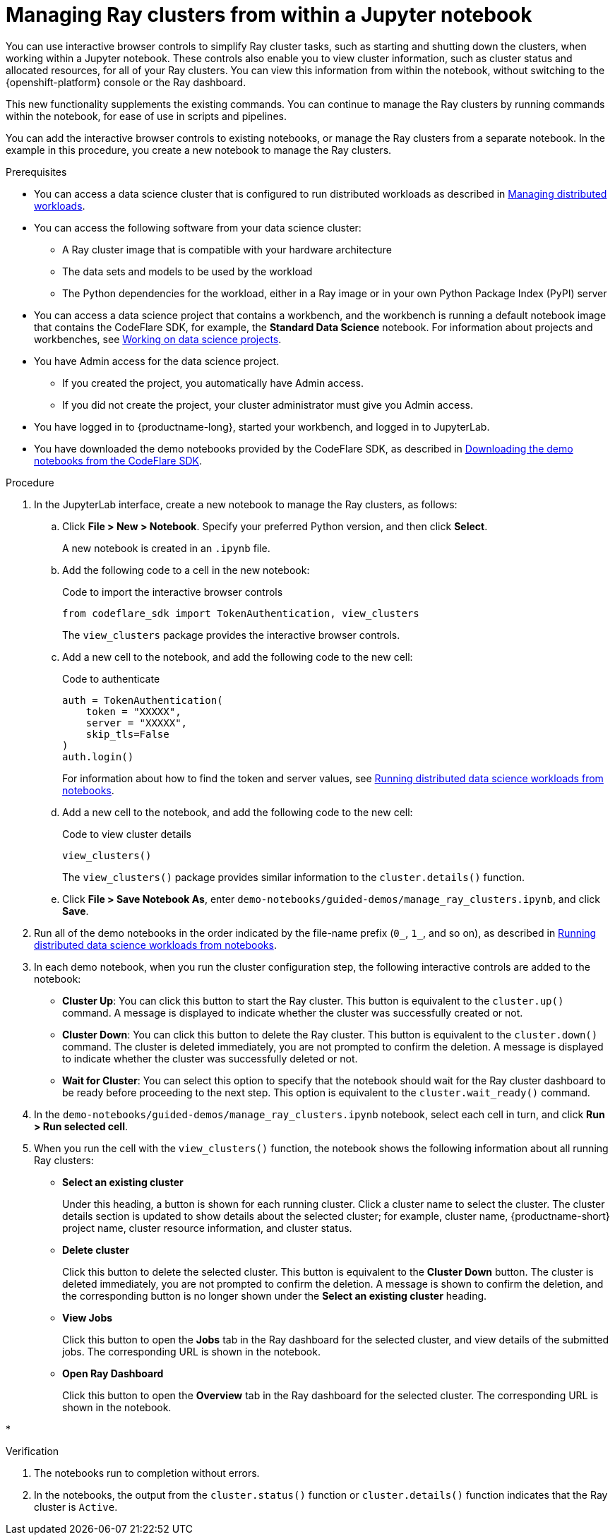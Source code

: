 :_module-type: PROCEDURE

[id="managing-ray-clusters-from-within-a-jupyter-notebook_{context}"]
= Managing Ray clusters from within a Jupyter notebook

[role='_abstract']
You can use interactive browser controls to simplify Ray cluster tasks, such as starting and shutting down the clusters, when working within a Jupyter notebook.
These controls also enable you to view cluster information, such as cluster status and allocated resources, for all of your Ray clusters.
You can view this information from within the notebook, without switching to the {openshift-platform} console or the Ray dashboard.

This new functionality supplements the existing commands.
You can continue to manage the Ray clusters by running commands within the notebook, for ease of use in scripts and pipelines.

You can add the interactive browser controls to existing notebooks, or manage the Ray clusters from a separate notebook.
In the example in this procedure, you create a new notebook to manage the Ray clusters.


.Prerequisites
ifndef::upstream[]
* You can access a data science cluster that is configured to run distributed workloads as described in link:{rhoaidocshome}{default-format-url}/managing_openshift_ai/managing_distributed_workloads[Managing distributed workloads].
endif::[]
ifdef::upstream[]
* You can access a data science cluster that is configured to run distributed workloads as described in link:{odhdocshome}/managing-odh/#_managing_distributed_workloads[Managing distributed workloads].
endif::[]

* You can access the following software from your data science cluster:
** A Ray cluster image that is compatible with your hardware architecture
** The data sets and models to be used by the workload
** The Python dependencies for the workload, either in a Ray image or in your own Python Package Index (PyPI) server

ifndef::upstream[]
* You can access a data science project that contains a workbench, and the workbench is running a default notebook image that contains the CodeFlare SDK, for example, the *Standard Data Science* notebook. 
For information about projects and workbenches, see link:{rhoaidocshome}{default-format-url}/working_on_data_science_projects[Working on data science projects].
endif::[]
ifdef::upstream[]
* You can access a data science project that contains a workbench, and the workbench is running a default notebook image that contains the CodeFlare SDK, for example, the *Standard Data Science* notebook. 
For information about projects and workbenches, see link:{odhdocshome}/working-on-data-science-projects[Working on data science projects].
endif::[]

* You have Admin access for the data science project.
** If you created the project, you automatically have Admin access. 
** If you did not create the project, your cluster administrator must give you Admin access.

* You have logged in to {productname-long}, started your workbench, and logged in to JupyterLab.

ifndef::upstream[]
* You have downloaded the demo notebooks provided by the CodeFlare SDK, as described in link:{rhoaidocshome}{default-format-url}/working_with_distributed_workloads/running-distributed-workloads_distributed-workloads#downloading-the-demo-notebooks-from-the-codeflare-sdk_distributed-workloads[Downloading the demo notebooks from the CodeFlare SDK].
endif::[]
ifdef::upstream[]
* You have downloaded the demo notebooks provided by the CodeFlare SDK, as described in link:{odhdocshome}/working-with-distributed-workloads/#downloading-the-demo-notebooks-from-the-codeflare-sdk_distributed-workloads[Downloading the demo notebooks from the CodeFlare SDK].
endif::[]


.Procedure

. In the JupyterLab interface, create a new notebook to manage the Ray clusters, as follows:

.. Click *File > New > Notebook*. 
Specify your preferred Python version, and then click *Select*. 
+
A new notebook is created in an `.ipynb` file.

.. Add the following code to a cell in the new notebook:
+
.Code to import the interactive browser controls
[source,bash]
----
from codeflare_sdk import TokenAuthentication, view_clusters
----
+
The `view_clusters` package provides the interactive browser controls.

.. Add a new cell to the notebook, and add the following code to the new cell:
+
.Code to authenticate
[source,bash]
----
auth = TokenAuthentication(
    token = "XXXXX",
    server = "XXXXX",
    skip_tls=False
)
auth.login()
----
+
ifndef::upstream[]
For information about how to find the token and server values, see link:{rhoaidocshome}{default-format-url}/working_with_distributed_workloads/running-distributed-workloads_distributed-workloads#running-distributed-data-science-workloads-from-notebooks_distributed-workloads[Running distributed data science workloads from notebooks].
endif::[]
ifdef::upstream[]
For information about how to find the token and server values, see link:{odhdocshome}/working-with-distributed-workloads/#running-distributed-data-science-workloads-from-notebooks_distributed-workloads[Running distributed data science workloads from notebooks].
endif::[]

.. Add a new cell to the notebook, and add the following code to the new cell:
+
.Code to view cluster details
[source,bash]
----
view_clusters()
----
+
The `view_clusters()` package provides similar information to the `cluster.details()` function.

.. Click *File > Save Notebook As*, enter `demo-notebooks/guided-demos/manage_ray_clusters.ipynb`, and click *Save*.

ifndef::upstream[]
. Run all of the demo notebooks in the order indicated by the file-name prefix (`0_`, `1_`, and so on), as described in link:{rhoaidocshome}{default-format-url}/working_with_distributed_workloads/running-distributed-workloads_distributed-workloads#running-distributed-data-science-workloads-from-notebooks_distributed-workloads[Running distributed data science workloads from notebooks].
endif::[]
ifdef::upstream[]
. Run all of the demo notebooks in the order indicated by the file-name prefix (`0_`, `1_`, and so on), as described in link:{odhdocshome}/working-with-distributed-workloads/#running-distributed-data-science-workloads-from-notebooks_distributed-workloads[Running distributed data science workloads from notebooks].
endif::[]

. In each demo notebook, when you run the cluster configuration step, the following interactive controls are added to the notebook:

* *Cluster Up*: You can click this button to start the Ray cluster. 
This button is equivalent to the `cluster.up()` command. 
A message is displayed to indicate whether the cluster was successfully created or not.

* *Cluster Down*: You can click this button to delete the Ray cluster. 
This button is equivalent to the `cluster.down()` command.
The cluster is deleted immediately, you are not prompted to confirm the deletion.
A message is displayed to indicate whether the cluster was successfully deleted or not.

* *Wait for Cluster*: You can select this option to specify that the notebook should wait for the Ray cluster dashboard to be ready before proceeding to the next step. 
This option is equivalent to the `cluster.wait_ready()` command.

. In the `demo-notebooks/guided-demos/manage_ray_clusters.ipynb` notebook, select each cell in turn, and click *Run > Run selected cell*.

. When you run the cell with the `view_clusters()` function, the notebook shows the following information about all running Ray clusters:

* *Select an existing cluster* 
+
Under this heading, a button is shown for each running cluster. 
Click a cluster name to select the cluster.
The cluster details section is updated to show details about the selected cluster; for example, cluster name, {productname-short} project name, cluster resource information, and cluster status.

* *Delete cluster*
+
Click this button to delete the selected cluster.
This button is equivalent to the *Cluster Down* button.
The cluster is deleted immediately, you are not prompted to confirm the deletion.
A message is shown to confirm the deletion, and the corresponding button is no longer shown under the *Select an existing cluster* heading.

* *View Jobs*
+
Click this button to open the *Jobs* tab in the Ray dashboard for the selected cluster, and view details of the submitted jobs.
The corresponding URL is shown in the notebook.

* *Open Ray Dashboard*
+
Click this button to open the *Overview* tab in the Ray dashboard for the selected cluster.
The corresponding URL is shown in the notebook.

* 


.Verification
. The notebooks run to completion without errors. 
. In the notebooks, the output from the `cluster.status()` function or `cluster.details()` function indicates that the Ray cluster is `Active`.

////
[role='_additional-resources']
.Additional resources
<Do we want to link to additional resources?>


* link:https://url[link text]
////
